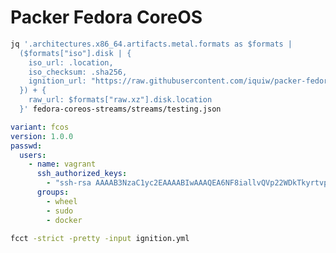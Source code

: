 * Packer Fedora CoreOS
:PROPERTIES:
:ID:       d7fbb31a-f93d-4126-a247-b79a008a3d45
:END:

#+BEGIN_SRC sh :results file :file vars.json
jq '.architectures.x86_64.artifacts.metal.formats as $formats |
  ($formats["iso"].disk | {
    iso_url: .location,
    iso_checksum: .sha256,
    ignition_url: "https://raw.githubusercontent.com/iquiw/packer-fedora-coreos/master/ignition.cfg",
  }) + {
    raw_url: $formats["raw.xz"].disk.location
  }' fedora-coreos-streams/streams/testing.json
#+END_SRC

#+RESULTS:
[[file:vars.json]]

#+BEGIN_SRC yaml :padline no :tangle ignition.yml
variant: fcos
version: 1.0.0
passwd:
  users:
    - name: vagrant
      ssh_authorized_keys:
        - "ssh-rsa AAAAB3NzaC1yc2EAAAABIwAAAQEA6NF8iallvQVp22WDkTkyrtvp9eWW6A8YVr+kz4TjGYe7gHzIw+niNltGEFHzD8+v1I2YJ6oXevct1YeS0o9HZyN1Q9qgCgzUFtdOKLv6IedplqoPkcmF0aYet2PkEDo3MlTBckFXPITAMzF8dJSIFo9D8HfdOV0IAdx4O7PtixWKn5y2hMNG0zQPyUecp4pzC6kivAIhyfHilFR61RGL+GPXQ2MWZWFYbAGjyiYJnAmCP3NOTd0jMZEnDkbUvxhMmBYSdETk1rRgm+R4LOzFUGaHqHDLKLX+FIPKcF96hrucXzcWyLbIbEgE98OHlnVYCzRdK8jlqm8tehUc9c9WhQ== vagrant insecure public key"
      groups:
        - wheel
        - sudo
        - docker
#+END_SRC

#+BEGIN_SRC sh :results output verbatim :wrap "SRC json :padline no :tangle ignition.cfg"
fcct -strict -pretty -input ignition.yml
#+END_SRC

#+RESULTS:
#+BEGIN_SRC json :padline no :tangle ignition.cfg

{
  "ignition": {
    "config": {
      "replace": {
        "source": null,
        "verification": {}
      }
    },
    "security": {
      "tls": {}
    },
    "timeouts": {},
    "version": "3.0.0"
  },
  "passwd": {
    "users": [
      {
        "groups": [
          "wheel",
          "sudo",
          "docker"
        ],
        "name": "vagrant",
        "sshAuthorizedKeys": [
          "ssh-rsa AAAAB3NzaC1yc2EAAAABIwAAAQEA6NF8iallvQVp22WDkTkyrtvp9eWW6A8YVr+kz4TjGYe7gHzIw+niNltGEFHzD8+v1I2YJ6oXevct1YeS0o9HZyN1Q9qgCgzUFtdOKLv6IedplqoPkcmF0aYet2PkEDo3MlTBckFXPITAMzF8dJSIFo9D8HfdOV0IAdx4O7PtixWKn5y2hMNG0zQPyUecp4pzC6kivAIhyfHilFR61RGL+GPXQ2MWZWFYbAGjyiYJnAmCP3NOTd0jMZEnDkbUvxhMmBYSdETk1rRgm+R4LOzFUGaHqHDLKLX+FIPKcF96hrucXzcWyLbIbEgE98OHlnVYCzRdK8jlqm8tehUc9c9WhQ== vagrant insecure public key"
        ]
      }
    ]
  },
  "storage": {},
  "systemd": {}
}
#+END_SRC
